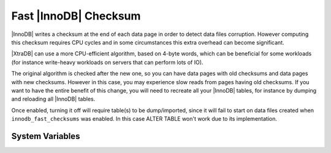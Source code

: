 .. _innodb_fast_checksum_page:

========================
 Fast |InnoDB| Checksum
========================

|InnoDB| writes a checksum at the end of each data page in order to detect data files corruption. However computing this checksum requires CPU cycles and in some circumstances this extra overhead can become significant.

|XtraDB| can use a more CPU-efficient algorithm, based on 4-byte words, which can be beneficial for some workloads (for instance write-heavy workloads on servers that can perform lots of IO).

The original algorithm is checked after the new one, so you can have data pages with old checksums and data pages with new checksums. However in this case, you may experience slow reads from pages having old checksums. If you want to have the entire benefit of this change, you will need to recreate all your |InnoDB| tables, for instance by dumping and reloading all |InnoDB| tables.

Once enabled, turning it off will require table(s) to be dump/imported, since it will fail to start on data files created when ``innodb_fast_checksums`` was enabled. In this case ALTER TABLE won't work due to its implementation.

System Variables
================

.. variable:: innodb_fast_checksum

   :cli: Yes
   :conf: Yes
   :scope: Global
   :dyn: No
   :vartype: BOOL
   :default: 0

 
